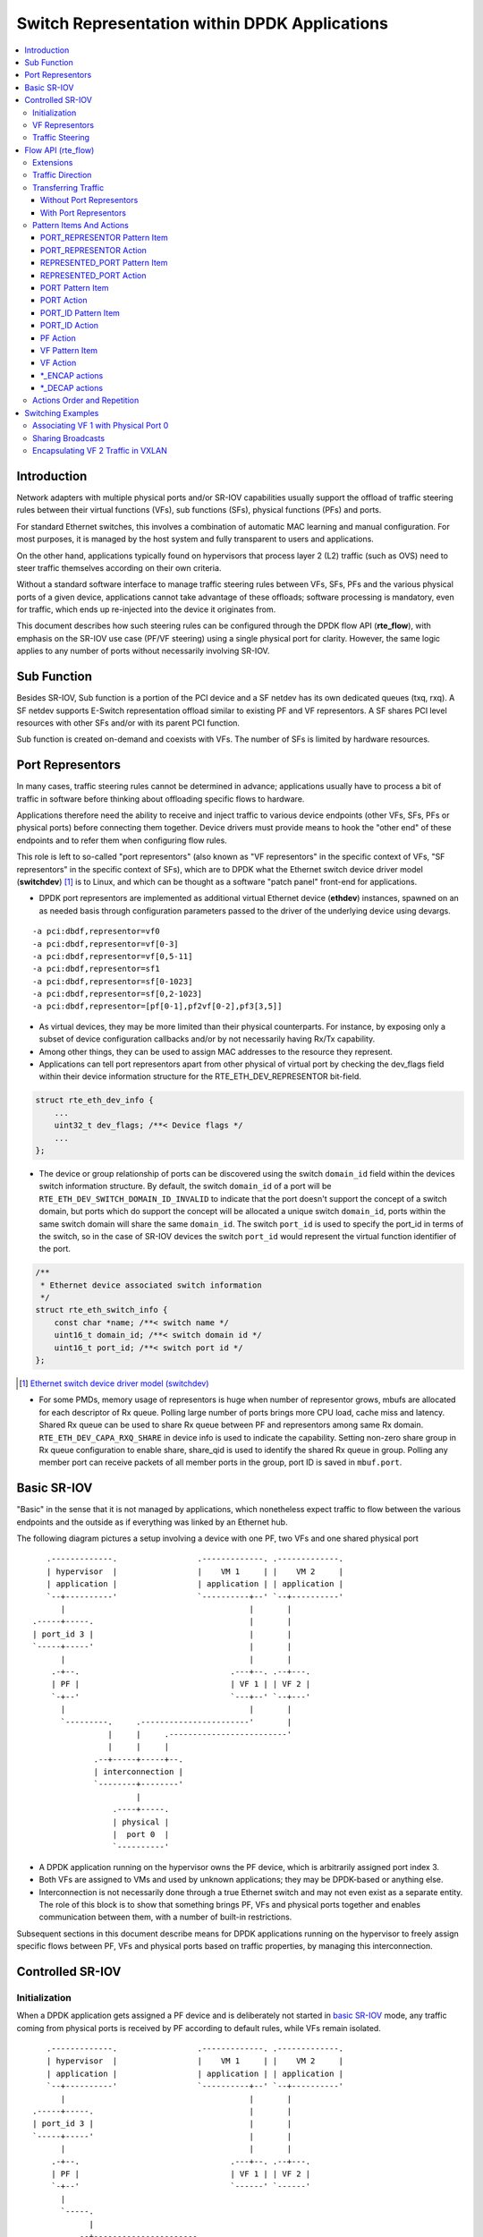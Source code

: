 ..  SPDX-License-Identifier: BSD-3-Clause
    Copyright(c) 2018 6WIND S.A.

Switch Representation within DPDK Applications
==============================================

.. contents:: :local:

Introduction
------------

Network adapters with multiple physical ports and/or SR-IOV capabilities
usually support the offload of traffic steering rules between their virtual
functions (VFs), sub functions (SFs), physical functions (PFs) and ports.

For standard Ethernet switches, this involves a combination of
automatic MAC learning and manual configuration. For most purposes, it is
managed by the host system and fully transparent to users and applications.

On the other hand, applications typically found on hypervisors that process
layer 2 (L2) traffic (such as OVS) need to steer traffic themselves
according on their own criteria.

Without a standard software interface to manage traffic steering rules
between VFs, SFs, PFs and the various physical ports of a given device,
applications cannot take advantage of these offloads; software processing is
mandatory, even for traffic, which ends up re-injected into the device it
originates from.

This document describes how such steering rules can be configured through
the DPDK flow API (**rte_flow**), with emphasis on the SR-IOV use case
(PF/VF steering) using a single physical port for clarity. However, the same
logic applies to any number of ports without necessarily involving SR-IOV.

Sub Function
------------
Besides SR-IOV, Sub function is a portion of the PCI device and a SF netdev
has its own dedicated queues (txq, rxq). A SF netdev supports E-Switch
representation offload similar to existing PF and VF representors.
A SF shares PCI level resources with other SFs and/or with its parent PCI
function.

Sub function is created on-demand and coexists with VFs. The number of SFs is
limited by hardware resources.

Port Representors
-----------------

In many cases, traffic steering rules cannot be determined in advance;
applications usually have to process a bit of traffic in software before
thinking about offloading specific flows to hardware.

Applications therefore need the ability to receive and inject traffic to
various device endpoints (other VFs, SFs, PFs or physical ports) before
connecting them together. Device drivers must provide means to hook the
"other end" of these endpoints and to refer them when configuring flow
rules.

This role is left to so-called "port representors" (also known as "VF
representors" in the specific context of VFs, "SF representors" in the
specific context of SFs), which are to DPDK what the Ethernet switch
device driver model (**switchdev**) [1]_ is to Linux, and which can be
thought as a software "patch panel" front-end for applications.

- DPDK port representors are implemented as additional virtual Ethernet
  device (**ethdev**) instances, spawned on an as needed basis through
  configuration parameters passed to the driver of the underlying
  device using devargs.

::

   -a pci:dbdf,representor=vf0
   -a pci:dbdf,representor=vf[0-3]
   -a pci:dbdf,representor=vf[0,5-11]
   -a pci:dbdf,representor=sf1
   -a pci:dbdf,representor=sf[0-1023]
   -a pci:dbdf,representor=sf[0,2-1023]
   -a pci:dbdf,representor=[pf[0-1],pf2vf[0-2],pf3[3,5]]

- As virtual devices, they may be more limited than their physical
  counterparts. For instance, by exposing only a subset of device
  configuration callbacks and/or by not necessarily having Rx/Tx capability.

- Among other things, they can be used to assign MAC addresses to the
  resource they represent.

- Applications can tell port representors apart from other physical of virtual
  port by checking the dev_flags field within their device information
  structure for the RTE_ETH_DEV_REPRESENTOR bit-field.

.. code-block:: c

  struct rte_eth_dev_info {
      ...
      uint32_t dev_flags; /**< Device flags */
      ...
  };

- The device or group relationship of ports can be discovered using the
  switch ``domain_id`` field within the devices switch information structure. By
  default, the switch ``domain_id`` of a port will be
  ``RTE_ETH_DEV_SWITCH_DOMAIN_ID_INVALID`` to indicate that the port doesn't
  support the concept of a switch domain, but ports which do support the concept
  will be allocated a unique switch ``domain_id``, ports within the same switch
  domain will share the same ``domain_id``. The switch ``port_id`` is used to
  specify the port_id in terms of the switch, so in the case of SR-IOV devices
  the switch ``port_id`` would represent the virtual function identifier of the
  port.

.. code-block:: c

   /**
    * Ethernet device associated switch information
    */
   struct rte_eth_switch_info {
       const char *name; /**< switch name */
       uint16_t domain_id; /**< switch domain id */
       uint16_t port_id; /**< switch port id */
   };


.. [1] `Ethernet switch device driver model (switchdev)
       <https://www.kernel.org/doc/Documentation/networking/switchdev.txt>`_

- For some PMDs, memory usage of representors is huge when number of
  representor grows, mbufs are allocated for each descriptor of Rx queue.
  Polling large number of ports brings more CPU load, cache miss and
  latency. Shared Rx queue can be used to share Rx queue between PF and
  representors among same Rx domain. ``RTE_ETH_DEV_CAPA_RXQ_SHARE`` in
  device info is used to indicate the capability. Setting non-zero share
  group in Rx queue configuration to enable share, share_qid is used to
  identify the shared Rx queue in group. Polling any member port can
  receive packets of all member ports in the group, port ID is saved in
  ``mbuf.port``.

Basic SR-IOV
------------

"Basic" in the sense that it is not managed by applications, which
nonetheless expect traffic to flow between the various endpoints and the
outside as if everything was linked by an Ethernet hub.

The following diagram pictures a setup involving a device with one PF, two
VFs and one shared physical port

::

       .-------------.                 .-------------. .-------------.
       | hypervisor  |                 |    VM 1     | |    VM 2     |
       | application |                 | application | | application |
       `--+----------'                 `----------+--' `--+----------'
          |                                       |       |
    .-----+-----.                                 |       |
    | port_id 3 |                                 |       |
    `-----+-----'                                 |       |
          |                                       |       |
        .-+--.                                .---+--. .--+---.
        | PF |                                | VF 1 | | VF 2 |
        `-+--'                                `---+--' `--+---'
          |                                       |       |
          `---------.     .-----------------------'       |
                    |     |     .-------------------------'
                    |     |     |
                 .--+-----+-----+--.
                 | interconnection |
                 `--------+--------'
                          |
                     .----+-----.
                     | physical |
                     |  port 0  |
                     `----------'

- A DPDK application running on the hypervisor owns the PF device, which is
  arbitrarily assigned port index 3.

- Both VFs are assigned to VMs and used by unknown applications; they may be
  DPDK-based or anything else.

- Interconnection is not necessarily done through a true Ethernet switch and
  may not even exist as a separate entity. The role of this block is to show
  that something brings PF, VFs and physical ports together and enables
  communication between them, with a number of built-in restrictions.

Subsequent sections in this document describe means for DPDK applications
running on the hypervisor to freely assign specific flows between PF, VFs
and physical ports based on traffic properties, by managing this
interconnection.

Controlled SR-IOV
-----------------

Initialization
~~~~~~~~~~~~~~

When a DPDK application gets assigned a PF device and is deliberately not
started in `basic SR-IOV`_ mode, any traffic coming from physical ports is
received by PF according to default rules, while VFs remain isolated.

::

       .-------------.                 .-------------. .-------------.
       | hypervisor  |                 |    VM 1     | |    VM 2     |
       | application |                 | application | | application |
       `--+----------'                 `----------+--' `--+----------'
          |                                       |       |
    .-----+-----.                                 |       |
    | port_id 3 |                                 |       |
    `-----+-----'                                 |       |
          |                                       |       |
        .-+--.                                .---+--. .--+---.
        | PF |                                | VF 1 | | VF 2 |
        `-+--'                                `------' `------'
          |
          `-----.
                |
             .--+----------------------.
             | managed interconnection |
             `------------+------------'
                          |
                     .----+-----.
                     | physical |
                     |  port 0  |
                     `----------'

In this mode, interconnection must be configured by the application to
enable VF communication, for instance by explicitly directing traffic with a
given destination MAC address to VF 1 and allowing that with the same source
MAC address to come out of it.

For this to work, hypervisor applications need a way to refer to either VF 1
or VF 2 in addition to the PF. This is addressed by `VF representors`_.

VF Representors
~~~~~~~~~~~~~~~

VF representors are virtual but standard DPDK network devices (albeit with
limited capabilities) created by PMDs when managing a PF device.

Since they represent VF instances used by other applications, configuring
them (e.g. assigning a MAC address or setting up promiscuous mode) affects
interconnection accordingly. If supported, they may also be used as two-way
communication ports with VFs (assuming **switchdev** topology)


::

       .-------------.                 .-------------. .-------------.
       | hypervisor  |                 |    VM 1     | |    VM 2     |
       | application |                 | application | | application |
       `--+---+---+--'                 `----------+--' `--+----------'
          |   |   |                               |       |
          |   |   `-------------------.           |       |
          |   `---------.             |           |       |
          |             |             |           |       |
    .-----+-----. .-----+-----. .-----+-----.     |       |
    | port_id 3 | | port_id 4 | | port_id 5 |     |       |
    `-----+-----' `-----+-----' `-----+-----'     |       |
          |             |             |           |       |
        .-+--.    .-----+-----. .-----+-----. .---+--. .--+---.
        | PF |    | VF 1 rep. | | VF 2 rep. | | VF 1 | | VF 2 |
        `-+--'    `-----+-----' `-----+-----' `---+--' `--+---'
          |             |             |           |       |
          |             |   .---------'           |       |
          `-----.       |   |   .-----------------'       |
                |       |   |   |   .---------------------'
                |       |   |   |   |
             .--+-------+---+---+---+--.
             | managed interconnection |
             `------------+------------'
                          |
                     .----+-----.
                     | physical |
                     |  port 0  |
                     `----------'

- VF representors are assigned arbitrary port indices 4 and 5 in the
  hypervisor application and are respectively associated with VF 1 and VF 2.

- They can't be dissociated; even if VF 1 and VF 2 were not connected,
  representors could still be used for configuration.

- In this context, port index 3 can be thought as a representor for physical
  port 0.

As previously described, the "interconnection" block represents a logical
concept. Interconnection occurs when hardware configuration enables traffic
flows from one place to another (e.g. physical port 0 to VF 1) according to
some criteria.

This is discussed in more detail in `traffic steering`_.

Traffic Steering
~~~~~~~~~~~~~~~~

In the following diagram, each meaningful traffic origin or endpoint as seen
by the hypervisor application is tagged with a unique letter from A to F.

::

       .-------------.                 .-------------. .-------------.
       | hypervisor  |                 |    VM 1     | |    VM 2     |
       | application |                 | application | | application |
       `--+---+---+--'                 `----------+--' `--+----------'
          |   |   |                               |       |
          |   |   `-------------------.           |       |
          |   `---------.             |           |       |
          |             |             |           |       |
    .----(A)----. .----(B)----. .----(C)----.     |       |
    | port_id 3 | | port_id 4 | | port_id 5 |     |       |
    `-----+-----' `-----+-----' `-----+-----'     |       |
          |             |             |           |       |
        .-+--.    .-----+-----. .-----+-----. .---+--. .--+---.
        | PF |    | VF 1 rep. | | VF 2 rep. | | VF 1 | | VF 2 |
        `-+--'    `-----+-----' `-----+-----' `--(D)-' `-(E)--'
          |             |             |           |       |
          |             |   .---------'           |       |
          `-----.       |   |   .-----------------'       |
                |       |   |   |   .---------------------'
                |       |   |   |   |
             .--+-------+---+---+---+--.
             | managed interconnection |
             `------------+------------'
                          |
                     .---(F)----.
                     | physical |
                     |  port 0  |
                     `----------'

- **A**: PF device.
- **B**: port representor for VF 1.
- **C**: port representor for VF 2.
- **D**: VF 1 proper.
- **E**: VF 2 proper.
- **F**: physical port.

Although uncommon, some devices do not enforce a one to one mapping between
PF and physical ports. For instance, by default all ports of **mlx4**
adapters are available to all their PF/VF instances, in which case
additional ports appear next to **F** in the above diagram.

Assuming no interconnection is provided by default in this mode, setting up
a `basic SR-IOV`_ configuration involving physical port 0 could be broken
down as:

PF:

- **A to F**: let everything through.
- **F to A**: PF MAC as destination.

VF 1:

- **A to D**, **E to D** and **F to D**: VF 1 MAC as destination.
- **D to A**: VF 1 MAC as source and PF MAC as destination.
- **D to E**: VF 1 MAC as source and VF 2 MAC as destination.
- **D to F**: VF 1 MAC as source.

VF 2:

- **A to E**, **D to E** and **F to E**: VF 2 MAC as destination.
- **E to A**: VF 2 MAC as source and PF MAC as destination.
- **E to D**: VF 2 MAC as source and VF 1 MAC as destination.
- **E to F**: VF 2 MAC as source.

Devices may additionally support advanced matching criteria such as
IPv4/IPv6 addresses or TCP/UDP ports.

The combination of matching criteria with target endpoints fits well with
**rte_flow** [6]_, which expresses flow rules as combinations of patterns
and actions.

Enhancing **rte_flow** with the ability to make flow rules match and target
these endpoints provides a standard interface to manage their
interconnection without introducing new concepts and whole new API to
implement them. This is described in [6]_.

.. [6] :doc:`flow_offload`

Flow API (rte_flow)
-------------------

Extensions
~~~~~~~~~~

Compared to creating a brand new dedicated interface, **rte_flow** was
deemed flexible enough to manage representor traffic only with minor
extensions:

- Using physical ports, PF, SF, VF or port representors as targets.

- Affecting traffic that is not necessarily addressed to the DPDK port ID a
  flow rule is associated with (e.g. forcing VF traffic redirection to PF).

For advanced uses:

- Rule-based packet counters.

- The ability to combine several identical actions for traffic duplication
  (e.g. VF representor in addition to a physical port).

- Dedicated actions for traffic encapsulation / decapsulation before
  reaching an endpoint.

Traffic Direction
~~~~~~~~~~~~~~~~~

From an application standpoint, "ingress" and "egress" flow rule attributes
apply to the DPDK port ID they are associated with. They select a traffic
direction for matching patterns, but have no impact on actions.

When matching traffic coming from or going to a different place than the
immediate port ID a flow rule is associated with, these attributes keep
their meaning while applying to the chosen origin, as highlighted by the
following diagram

::

       .-------------.                 .-------------. .-------------.
       | hypervisor  |                 |    VM 1     | |    VM 2     |
       | application |                 | application | | application |
       `--+---+---+--'                 `----------+--' `--+----------'
          |   |   |                               |       |
          |   |   `-------------------.           |       |
          |   `---------.             |           |       |
          | ^           | ^           | ^         |       |
          | | ingress   | | ingress   | | ingress |       |
          | | egress    | | egress    | | egress  |       |
          | v           | v           | v         |       |
    .----(A)----. .----(B)----. .----(C)----.     |       |
    | port_id 3 | | port_id 4 | | port_id 5 |     |       |
    `-----+-----' `-----+-----' `-----+-----'     |       |
          |             |             |           |       |
        .-+--.    .-----+-----. .-----+-----. .---+--. .--+---.
        | PF |    | VF 1 rep. | | VF 2 rep. | | VF 1 | | VF 2 |
        `-+--'    `-----+-----' `-----+-----' `--(D)-' `-(E)--'
          |             |             |         ^ |       | ^
          |             |             |  egress | |       | | egress
          |             |             | ingress | |       | | ingress
          |             |   .---------'         v |       | v
          `-----.       |   |   .-----------------'       |
                |       |   |   |   .---------------------'
                |       |   |   |   |
             .--+-------+---+---+---+--.
             | managed interconnection |
             `------------+------------'
                        ^ |
                ingress | |
                 egress | |
                        v |
                     .---(F)----.
                     | physical |
                     |  port 0  |
                     `----------'

Ingress and egress are defined as relative to the application creating the
flow rule.

For instance, matching traffic sent by VM 2 would be done through an ingress
flow rule on VF 2 (**E**). Likewise for incoming traffic on physical port
(**F**). This also applies to **C** and **A** respectively.

Transferring Traffic
~~~~~~~~~~~~~~~~~~~~

Without Port Representors
^^^^^^^^^^^^^^^^^^^^^^^^^

`Traffic direction`_ describes how an application could match traffic coming
from or going to a specific place reachable from a DPDK port ID. This makes
sense when the traffic in question is normally seen (i.e. sent or received)
by the application creating the flow rule.

However, if there is an entity (VF **D**, for instance) not associated with
a DPDK port (representor), the application (**A**) won't be able to match
traffic generated by such entity. The traffic goes directly to its
default destination (to physical port **F**, for instance).

::

    .-------------. .-------------.
    | hypervisor  | |    VM 1     |
    | application | | application |
    `------+------' `--+----------'
           |           | | traffic
     .----(A)----.     | v
     | port_id 3 |     |
     `-----+-----'     |
           |           |
           |           |
         .-+--.    .---+--.
         | PF |    | VF 1 |
         `-+--'    `--(D)-'
           |           | | traffic
           |           | v
        .--+-----------+--.
        | interconnection |
        `--------+--------'
                 | | traffic
                 | v
            .---(F)----.
            | physical |
            |  port 0  |
            `----------'


With Port Representors
^^^^^^^^^^^^^^^^^^^^^^

When port representors exist, implicit flow rules with the "transfer"
attribute (described in `without port representors`_) are be assumed to
exist between them and their represented resources. These may be immutable.

In this case, traffic is received by default through the representor and
neither the "transfer" attribute nor traffic origin in flow rule patterns
are necessary. They simply have to be created on the representor port
directly and may target a different representor as described
in `PORT_REPRESENTOR Action`_.

Implicit traffic flow with port representor

::

       .-------------.   .-------------.
       | hypervisor  |   |    VM 1     |
       | application |   | application |
       `--+-------+--'   `----------+--'
          |       | ^               | | traffic
          |       | | traffic       | v
          |       `-----.           |
          |             |           |
    .----(A)----. .----(B)----.     |
    | port_id 3 | | port_id 4 |     |
    `-----+-----' `-----+-----'     |
          |             |           |
        .-+--.    .-----+-----. .---+--.
        | PF |    | VF 1 rep. | | VF 1 |
        `-+--'    `-----+-----' `--(D)-'
          |             |           |
       .--|-------------|-----------|--.
       |  |             |           |  |
       |  |             `-----------'  |
       |  |              <-- traffic   |
       `--|----------------------------'
          |
     .---(F)----.
     | physical |
     |  port 0  |
     `----------'

Pattern Items And Actions
~~~~~~~~~~~~~~~~~~~~~~~~~

PORT_REPRESENTOR Pattern Item
^^^^^^^^^^^^^^^^^^^^^^^^^^^^^

Matches traffic entering the embedded switch from the given ethdev.

- Matches **A**, **B** or **C** in `traffic steering`_.

PORT_REPRESENTOR Action
^^^^^^^^^^^^^^^^^^^^^^^

At embedded switch level, sends matching traffic to the given ethdev.

- Targets **A**, **B** or **C** in `traffic steering`_.

REPRESENTED_PORT Pattern Item
^^^^^^^^^^^^^^^^^^^^^^^^^^^^^

Matches traffic entering the embedded switch from
the entity represented by the given ethdev.

- Matches **D**, **E** or **F** in `traffic steering`_.

REPRESENTED_PORT Action
^^^^^^^^^^^^^^^^^^^^^^^

At embedded switch level, send matching traffic to
the entity represented by the given ethdev.

- Targets **D**, **E** or **F** in `traffic steering`_.

PORT Pattern Item
^^^^^^^^^^^^^^^^^

Matches traffic originating from (ingress) or going to (egress) a physical
port of the underlying device.

Using this pattern item without specifying a port index matches the physical
port associated with the current DPDK port ID by default. As described in
`traffic steering`_, specifying it should be rarely needed.

- Matches **F** in `traffic steering`_.

PORT Action
^^^^^^^^^^^

Directs matching traffic to a given physical port index.

- Targets **F** in `traffic steering`_.

PORT_ID Pattern Item
^^^^^^^^^^^^^^^^^^^^

Matches traffic originating from (ingress) or going to (egress) a given DPDK
port ID.

Normally only supported if the port ID in question is known by the
underlying PMD and related to the device the flow rule is created against.

This must not be confused with the `PORT pattern item`_ which refers to the
physical port of a device. ``PORT_ID`` refers to a ``struct rte_eth_dev``
object on the application side (also known as "port representor" depending
on the kind of underlying device).

- Matches **A**, **B** or **C** in `traffic steering`_.

PORT_ID Action
^^^^^^^^^^^^^^

Directs matching traffic to a given DPDK port ID.

Same restrictions as `PORT_ID pattern item`_.

- Targets **A**, **B** or **C** in `traffic steering`_.

PF Action
^^^^^^^^^

Directs matching traffic to the physical function of the current device.

- Targets **A** in `traffic steering`_.

VF Pattern Item
^^^^^^^^^^^^^^^

Matches traffic originating from (ingress) or going to (egress) a given
virtual function of the current device.

If supported, should work even if the virtual function is not managed by
the application and thus not associated with a DPDK port ID. Its behavior is
otherwise similar to `PORT_ID pattern item`_ using VF port ID.

Note this pattern item does not match VF representors traffic which, as
separate entities, should be addressed through their own port IDs.

- Matches **D** or **E** in `traffic steering`_.

VF Action
^^^^^^^^^

Directs matching traffic to a given virtual function of the current device.

Same restrictions as `VF pattern item`_.

- Targets **D** or **E** in `traffic steering`_.

\*_ENCAP actions
^^^^^^^^^^^^^^^^

These actions are named according to the protocol they encapsulate traffic
with (e.g. ``VXLAN_ENCAP``) and using specific parameters (e.g. VNI for
VXLAN).

While they modify traffic and can be used multiple times (order matters),
unlike `PORT_REPRESENTOR Action`_ and friends, they don't impact on steering.

As described in `actions order and repetition`_ this means they are useless
if used alone in an action list, the resulting traffic gets dropped unless
combined with either ``PASSTHRU`` or other endpoint-targeting actions.

\*_DECAP actions
^^^^^^^^^^^^^^^^

They perform the reverse of `\*_ENCAP actions`_ by popping protocol headers
from traffic instead of pushing them. They can be used multiple times as
well.

Note that using these actions on non-matching traffic results in undefined
behavior. It is recommended to match the protocol headers to decapsulate on
the pattern side of a flow rule in order to use these actions or otherwise
make sure only matching traffic goes through.

Actions Order and Repetition
~~~~~~~~~~~~~~~~~~~~~~~~~~~~

Flow rules are currently restricted to at most a single action of each
supported type, performed in an unpredictable order (or all at once). To
repeat actions in a predictable fashion, applications have to make rules
pass-through and use priority levels.

It's now clear that PMD support for chaining multiple non-terminating flow
rules of varying priority levels is prohibitively difficult to implement
compared to simply allowing multiple identical actions performed in a
defined order by a single flow rule.

- This change is required to support protocol encapsulation offloads and the
  ability to perform them multiple times (e.g. VLAN then VXLAN).

- It makes the ``DUP`` action redundant since multiple ``QUEUE`` actions can
  be combined for duplication.

- The (non-)terminating property of actions must be discarded. Instead, flow
  rules themselves must be considered terminating by default (i.e. dropping
  traffic if there is no specific target) unless a ``PASSTHRU`` action is
  also specified.

Switching Examples
------------------

This section provides practical examples based on the established testpmd
flow command syntax [2]_, in the context described in `traffic steering`_

::

      .-------------.                 .-------------. .-------------.
      | hypervisor  |                 |    VM 1     | |    VM 2     |
      | application |                 | application | | application |
      `--+---+---+--'                 `----------+--' `--+----------'
         |   |   |                               |       |
         |   |   `-------------------.           |       |
         |   `---------.             |           |       |
         |             |             |           |       |
   .----(A)----. .----(B)----. .----(C)----.     |       |
   | port_id 3 | | port_id 4 | | port_id 5 |     |       |
   `-----+-----' `-----+-----' `-----+-----'     |       |
         |             |             |           |       |
       .-+--.    .-----+-----. .-----+-----. .---+--. .--+---.
       | PF |    | VF 1 rep. | | VF 2 rep. | | VF 1 | | VF 2 |
       `-+--'    `-----+-----' `-----+-----' `--(D)-' `-(E)--'
         |             |             |           |       |
         |             |   .---------'           |       |
         `-----.       |   |   .-----------------'       |
               |       |   |   |   .---------------------'
               |       |   |   |   |
            .--|-------|---|---|---|--.
            |  |       |   `---|---'  |
            |  |       `-------'      |
            |  `---------.            |
            `------------|------------'
                         |
                    .---(F)----.
                    | physical |
                    |  port 0  |
                    `----------'

By default, PF (**A**) can communicate with the physical port it is
associated with (**F**), while VF 1 (**D**) and VF 2 (**E**) are isolated
and restricted to communicate with the hypervisor application through their
respective representors (**B** and **C**) if supported.

Examples in subsequent sections apply to hypervisor applications only and
are based on port representors **A**, **B** and **C**.

.. [2] :ref:`Flow syntax <testpmd_rte_flow>`

Associating VF 1 with Physical Port 0
~~~~~~~~~~~~~~~~~~~~~~~~~~~~~~~~~~~~~

Assign all port traffic (**F**) to VF 1 (**D**) indiscriminately through
their representors

::

   flow create 3 transfer
      pattern represented_port ethdev_port_id is 3 / end
      actions represented_port ethdev_port_id 4 / end

::

   flow create 3 transfer
      pattern represented_port ethdev_port_id is 4 / end
      actions represented_port ethdev_port_id 3 / end


Sharing Broadcasts
~~~~~~~~~~~~~~~~~~

From outside to PF and VFs

::

   flow create 3 transfer
      pattern
         represented_port ethdev_port_id is 3 /
         eth dst is ff:ff:ff:ff:ff:ff /
         end
      actions
         port_representor ethdev_port_id 3 /
         represented_port ethdev_port_id 4 /
         represented_port ethdev_port_id 5 /
         end

Note ``port_representor ethdev_port_id 3`` is necessary otherwise only VFs would receive matching
traffic.

From PF to outside and VFs

::

   flow create 3 transfer
      pattern
         port_representor ethdev_port_id is 3 /
         eth dst is ff:ff:ff:ff:ff:ff /
         end
      actions
         represented_port ethdev_port_id 3 /
         represented_port ethdev_port_id 4 /
         represented_port ethdev_port_id 5 /
         end

From VFs to outside and PF

::

   flow create 3 transfer
      pattern
         represented_port ethdev_port_id is 4 /
         eth dst is ff:ff:ff:ff:ff:ff /
         end
      actions
         represented_port ethdev_port_id 3 /
         port_representor ethdev_port_id 3 /
         end

   flow create 3 transfer
      pattern
         represented_port ethdev_port_id is 5 /
         eth dst is ff:ff:ff:ff:ff:ff /
         end
      actions
         represented_port ethdev_port_id 3 /
         port_representor ethdev_port_id 3 /
         end

Similar ``33:33:*`` rules based on known MAC addresses should be added for
IPv6 traffic.

Encapsulating VF 2 Traffic in VXLAN
~~~~~~~~~~~~~~~~~~~~~~~~~~~~~~~~~~~

Assuming pass-through flow rules are supported

::

   flow create 5 ingress
      pattern eth / end
      actions vxlan_encap vni 42 / passthru / end

::

   flow create 5 egress
      pattern vxlan vni is 42 / end
      actions vxlan_decap / passthru / end

Here ``passthru`` is needed since as described in `actions order and
repetition`_, flow rules are otherwise terminating; if supported, a rule
without a target endpoint will drop traffic.

Without pass-through support, ingress encapsulation on the destination
endpoint might not be supported and action list must provide one

::

   flow create 3 transfer
      pattern represented_port ethdev_port_id is 5 / end
      actions vxlan_encap vni 42 / represented_port ethdev_port_id 3 / end

   flow create 3 transfer
      pattern
         represented_port ethdev_port_id is 3 /
         vxlan vni is 42 /
         end
      actions vxlan_decap / represented_port ethdev_port_id 5 / end
